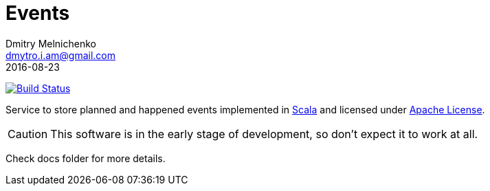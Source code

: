 = Events
Dmitry Melnichenko <dmytro.i.am@gmail.com>
2016-08-23
:appversion: SNAPSHOT
:toc: left

image:https://travis-ci.org/slothspot/events.svg?branch=master["Build Status", link="https://travis-ci.org/slothspot/events"]

Service to store planned and happened events implemented in link:http://www.scala-lang.org[Scala^] and licensed under
link:https://www.apache.org/licenses/LICENSE-2.0[Apache License^].

CAUTION: This software is in the early stage of development, so don't expect it to work at all.

Check docs folder for more details.
